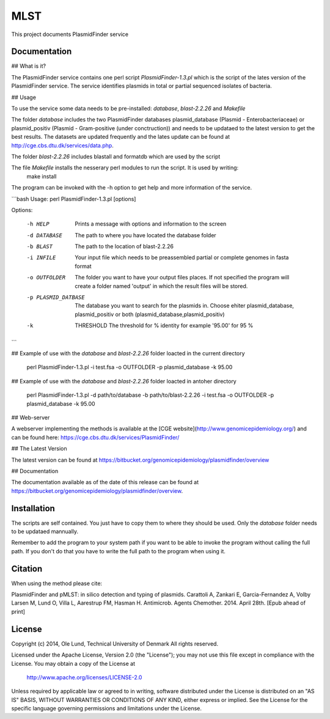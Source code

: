 ===================
MLST
===================

This project documents PlasmidFinder service


Documentation
=============

## What is it?

The PlasmidFinder service contains one perl script *PlasmidFinder-1.3.pl* which is the script of the lates
version of the PlasmidFinder service. The service identifies plasmids in total or partial sequenced
isolates of bacteria.

## Usage

To use the service some data needs to be pre-installed: *database*, *blast-2.2.26* and *Makefile*

The folder *database* includes the two PlasmidFinder databases plasmid_database (Plasmid - Enterobacteriaceae)
or plasmid_positiv (Plasmid - Gram-positive (under conctruction)) and needs to be updataed to the latest version
to get the best results.
The datasets are updated frequently and the lates update can be found at http://cge.cbs.dtu.dk/services/data.php.

The folder *blast-2.2.26* includes blastall and formatdb which are used by the script

The file *Makefile* installs the nesserary perl modules to run the script. It is used by writing:
    make install

The program can be invoked with the -h option to get help and more information of the service.

```bash
Usage: perl PlasmidFinder-1.3.pl [options]

Options:

    -h HELP
                    Prints a message with options and information to the screen
    -d DATABASE
                    The path to where you have located the database folder
    -b BLAST
                    The path to the location of blast-2.2.26
    -i INFILE
                    Your input file which needs to be preassembled partial or complete genomes in fasta format
    -o OUTFOLDER
                    The folder you want to have your output files places. If not specified the program will
                    create a folder named 'output' in which the result files will be stored.
    -p PLASMID_DATBASE
                    The database you want to search for the plasmids in. Choose ehiter plasmid_database,
                    plasmid_positiv or both (plasmid_database,plasmid_positiv)
    -k  THRESHOLD
                    The threshold for % identity for example '95.00' for 95 %
```

## Example of use with the *database* and *blast-2.2.26* folder loacted in the current directory
    
    perl PlasmidFinder-1.3.pl -i test.fsa -o OUTFOLDER -p plasmid_database -k 95.00

## Example of use with the *database* and *blast-2.2.26* folder loacted in antoher directory

    perl PlasmidFinder-1.3.pl -d path/to/database -b path/to/blast-2.2.26 -i test.fsa -o OUTFOLDER -p plasmid_database -k 95.00

## Web-server

A webserver implementing the methods is available at the [CGE website](http://www.genomicepidemiology.org/) and can be found here:
https://cge.cbs.dtu.dk/services/PlasmidFinder/


## The Latest Version


The latest version can be found at
https://bitbucket.org/genomicepidemiology/plasmidfinder/overview

## Documentation


The documentation available as of the date of this release can be found at
https://bitbucket.org/genomicepidemiology/plasmidfinder/overview.

Installation
=======

The scripts are self contained. You just have to copy them to where they should
be used. Only the *database* folder needs to be updataed mannually. 

Remember to add the program to your system path if you want to be able to invoke the program without calling the full path.
If you don't do that you have to write the full path to the program when using it.

Citation
=======

When using the method please cite:

PlasmidFinder and pMLST: in silico detection and typing of plasmids.
Carattoli A, Zankari E, Garcia-Fernandez A, Volby Larsen M, Lund O, Villa L, Aarestrup FM, Hasman H.
Antimicrob. Agents Chemother. 2014. April 28th.
[Epub ahead of print]


License
=======

Copyright (c) 2014, Ole Lund, Technical University of Denmark
All rights reserved.

Licensed under the Apache License, Version 2.0 (the "License");
you may not use this file except in compliance with the License.
You may obtain a copy of the License at

   http://www.apache.org/licenses/LICENSE-2.0

Unless required by applicable law or agreed to in writing, software
distributed under the License is distributed on an "AS IS" BASIS,
WITHOUT WARRANTIES OR CONDITIONS OF ANY KIND, either express or implied.
See the License for the specific language governing permissions and
limitations under the License.
